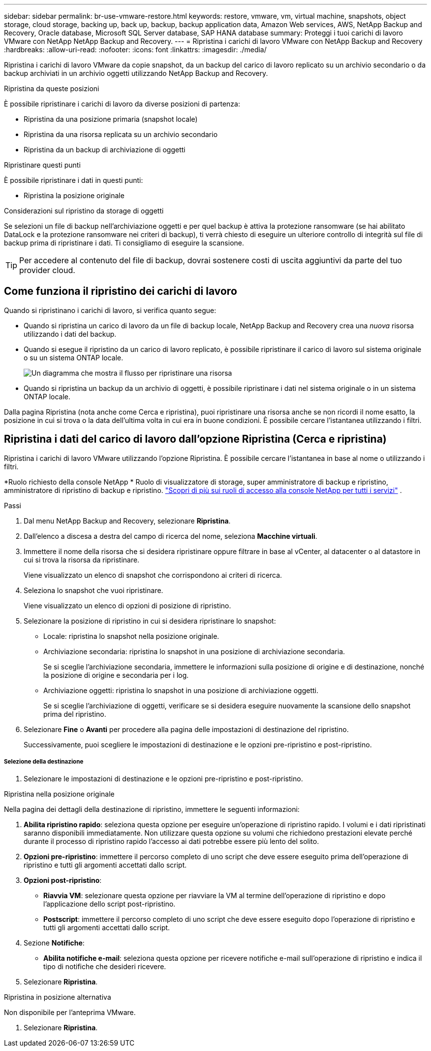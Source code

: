 ---
sidebar: sidebar 
permalink: br-use-vmware-restore.html 
keywords: restore, vmware, vm, virtual machine, snapshots, object storage, cloud storage, backing up, back up, backup, backup application data, Amazon Web services, AWS, NetApp Backup and Recovery, Oracle database, Microsoft SQL Server database, SAP HANA database 
summary: Proteggi i tuoi carichi di lavoro VMware con NetApp NetApp Backup and Recovery. 
---
= Ripristina i carichi di lavoro VMware con NetApp Backup and Recovery
:hardbreaks:
:allow-uri-read: 
:nofooter: 
:icons: font
:linkattrs: 
:imagesdir: ./media/


[role="lead"]
Ripristina i carichi di lavoro VMware da copie snapshot, da un backup del carico di lavoro replicato su un archivio secondario o da backup archiviati in un archivio oggetti utilizzando NetApp Backup and Recovery.

.Ripristina da queste posizioni
È possibile ripristinare i carichi di lavoro da diverse posizioni di partenza:

* Ripristina da una posizione primaria (snapshot locale)
* Ripristina da una risorsa replicata su un archivio secondario
* Ripristina da un backup di archiviazione di oggetti


.Ripristinare questi punti
È possibile ripristinare i dati in questi punti:

* Ripristina la posizione originale


.Considerazioni sul ripristino da storage di oggetti
Se selezioni un file di backup nell'archiviazione oggetti e per quel backup è attiva la protezione ransomware (se hai abilitato DataLock e la protezione ransomware nei criteri di backup), ti verrà chiesto di eseguire un ulteriore controllo di integrità sul file di backup prima di ripristinare i dati.  Ti consigliamo di eseguire la scansione.


TIP: Per accedere al contenuto del file di backup, dovrai sostenere costi di uscita aggiuntivi da parte del tuo provider cloud.



== Come funziona il ripristino dei carichi di lavoro

Quando si ripristinano i carichi di lavoro, si verifica quanto segue:

* Quando si ripristina un carico di lavoro da un file di backup locale, NetApp Backup and Recovery crea una _nuova_ risorsa utilizzando i dati del backup.
* Quando si esegue il ripristino da un carico di lavoro replicato, è possibile ripristinare il carico di lavoro sul sistema originale o su un sistema ONTAP locale.
+
image:diagram_browse_restore_volume-unified.png["Un diagramma che mostra il flusso per ripristinare una risorsa"]

* Quando si ripristina un backup da un archivio di oggetti, è possibile ripristinare i dati nel sistema originale o in un sistema ONTAP locale.


Dalla pagina Ripristina (nota anche come Cerca e ripristina), puoi ripristinare una risorsa anche se non ricordi il nome esatto, la posizione in cui si trova o la data dell'ultima volta in cui era in buone condizioni. È possibile cercare l'istantanea utilizzando i filtri.



== Ripristina i dati del carico di lavoro dall'opzione Ripristina (Cerca e ripristina)

Ripristina i carichi di lavoro VMware utilizzando l'opzione Ripristina. È possibile cercare l'istantanea in base al nome o utilizzando i filtri.

*Ruolo richiesto della console NetApp * Ruolo di visualizzatore di storage, super amministratore di backup e ripristino, amministratore di ripristino di backup e ripristino. https://docs.netapp.com/us-en/console-setup-admin/reference-iam-predefined-roles.html["Scopri di più sui ruoli di accesso alla console NetApp per tutti i servizi"^] .

.Passi
. Dal menu NetApp Backup and Recovery, selezionare *Ripristina*.
. Dall'elenco a discesa a destra del campo di ricerca del nome, seleziona *Macchine virtuali*.
. Immettere il nome della risorsa che si desidera ripristinare oppure filtrare in base al vCenter, al datacenter o al datastore in cui si trova la risorsa da ripristinare.
+
Viene visualizzato un elenco di snapshot che corrispondono ai criteri di ricerca.

. Seleziona lo snapshot che vuoi ripristinare.
+
Viene visualizzato un elenco di opzioni di posizione di ripristino.

. Selezionare la posizione di ripristino in cui si desidera ripristinare lo snapshot:
+
** Locale: ripristina lo snapshot nella posizione originale.
** Archiviazione secondaria: ripristina lo snapshot in una posizione di archiviazione secondaria.
+
Se si sceglie l'archiviazione secondaria, immettere le informazioni sulla posizione di origine e di destinazione, nonché la posizione di origine e secondaria per i log.

** Archiviazione oggetti: ripristina lo snapshot in una posizione di archiviazione oggetti.
+
Se si sceglie l'archiviazione di oggetti, verificare se si desidera eseguire nuovamente la scansione dello snapshot prima del ripristino.



. Selezionare *Fine* o *Avanti* per procedere alla pagina delle impostazioni di destinazione del ripristino.
+
Successivamente, puoi scegliere le impostazioni di destinazione e le opzioni pre-ripristino e post-ripristino.



[discrete]
===== Selezione della destinazione

. Selezionare le impostazioni di destinazione e le opzioni pre-ripristino e post-ripristino.


[role="tabbed-block"]
====
.Ripristina nella posizione originale
--
Nella pagina dei dettagli della destinazione di ripristino, immettere le seguenti informazioni:

. *Abilita ripristino rapido*: seleziona questa opzione per eseguire un'operazione di ripristino rapido. I volumi e i dati ripristinati saranno disponibili immediatamente. Non utilizzare questa opzione su volumi che richiedono prestazioni elevate perché durante il processo di ripristino rapido l'accesso ai dati potrebbe essere più lento del solito.
. *Opzioni pre-ripristino*: immettere il percorso completo di uno script che deve essere eseguito prima dell'operazione di ripristino e tutti gli argomenti accettati dallo script.
. *Opzioni post-ripristino*:
+
** *Riavvia VM*: selezionare questa opzione per riavviare la VM al termine dell'operazione di ripristino e dopo l'applicazione dello script post-ripristino.
** *Postscript*: immettere il percorso completo di uno script che deve essere eseguito dopo l'operazione di ripristino e tutti gli argomenti accettati dallo script.


. Sezione *Notifiche*:
+
** *Abilita notifiche e-mail*: seleziona questa opzione per ricevere notifiche e-mail sull'operazione di ripristino e indica il tipo di notifiche che desideri ricevere.


. Selezionare *Ripristina*.


--
.Ripristina in posizione alternativa
--
Non disponibile per l'anteprima VMware.

. Selezionare *Ripristina*.


--
====
ifdef::aws[]

endif::aws[]

ifdef::azure[]

endif::azure[]

ifdef::gcp[]

endif::gcp[]

ifdef::aws[]

endif::aws[]

ifdef::azure[]

endif::azure[]

ifdef::gcp[]

endif::gcp[]
